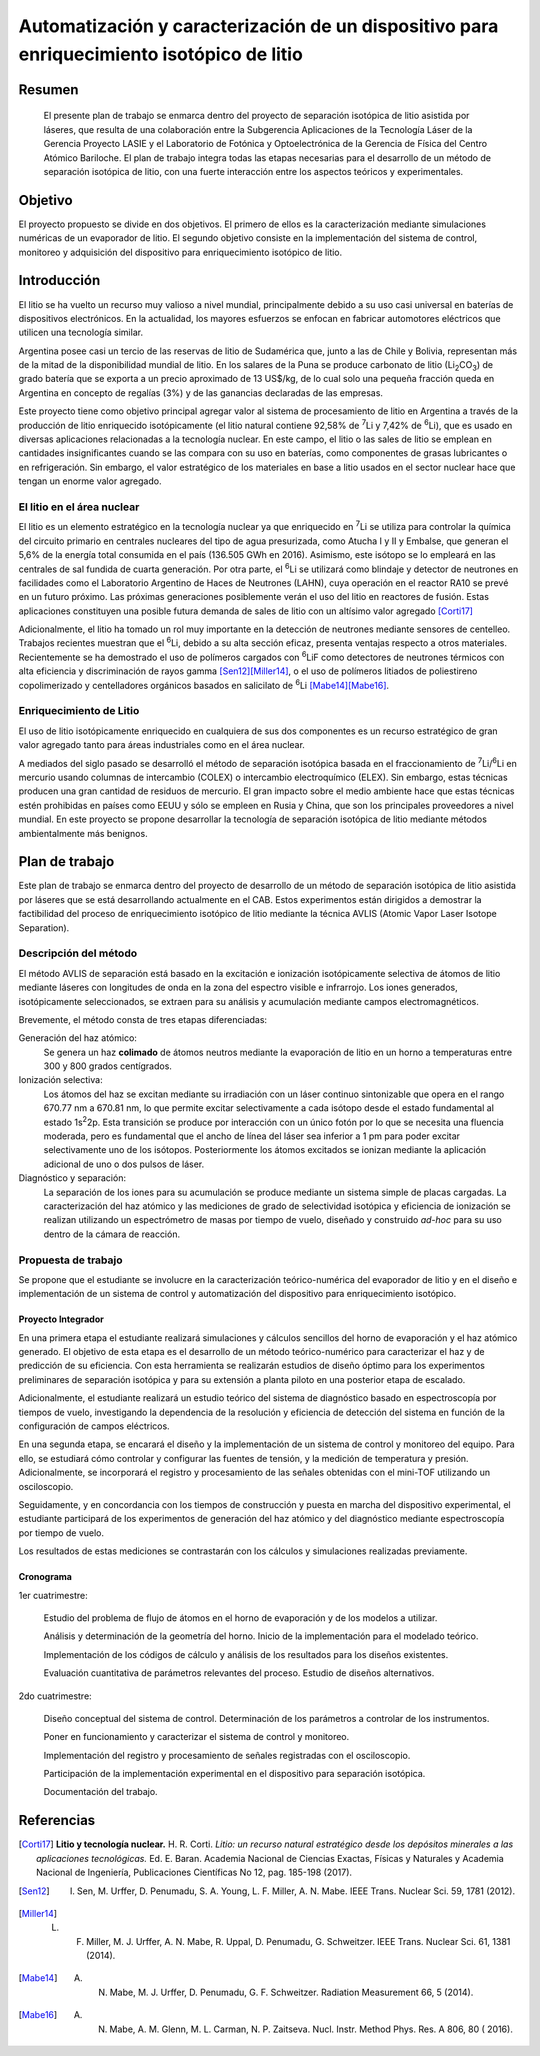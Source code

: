 ##########################################################################################
Automatización y caracterización de un dispositivo para enriquecimiento isotópico de litio
##########################################################################################

*******
Resumen
*******

   El presente plan de trabajo se enmarca dentro del proyecto de separación isotópica de litio asistida por láseres, que resulta de una colaboración entre la Subgerencia Aplicaciones de la Tecnología Láser de la Gerencia Proyecto LASIE y el Laboratorio de Fotónica y Optoelectrónica de la Gerencia de Física del Centro Atómico Bariloche. El plan de trabajo integra todas las etapas necesarias para el desarrollo de un método de separación isotópica de litio, con una fuerte interacción entre los aspectos teóricos y experimentales.


********
Objetivo
********

El proyecto propuesto se divide en dos objetivos. El primero de ellos es la caracterización mediante simulaciones numéricas de un evaporador de litio. El segundo objetivo consiste en la implementación del sistema de control, monitoreo y adquisición del dispositivo para enriquecimiento isotópico de litio.

************
Introducción
************

El litio se ha vuelto un recurso muy valioso a nivel mundial, principalmente debido a su uso casi universal en baterías de dispositivos electrónicos. En la actualidad, los mayores esfuerzos se enfocan en fabricar automotores eléctricos que utilicen una tecnología similar.

Argentina posee casi un tercio de las reservas de litio de Sudamérica que, junto a las de Chile y Bolivia, representan más de la mitad de la disponibilidad mundial de litio. En los salares de la Puna se produce carbonato de litio (|Li2CO3|) de grado batería que se exporta a un precio aproximado de 13 US$/kg, de lo cual solo una pequeña fracción queda en Argentina en concepto de regalías (3%) y de las ganancias declaradas de las empresas. 

Este proyecto tiene como objetivo principal agregar valor al sistema de procesamiento  de litio en Argentina a través de la producción de litio enriquecido isotópicamente (el litio natural contiene 92,58% de |7Li| y 7,42% de |6Li|), que es usado en diversas aplicaciones relacionadas a la tecnología nuclear. En este campo, el litio o las sales de litio se emplean en cantidades insignificantes cuando se las compara con su uso en baterías, como componentes de grasas lubricantes o en refrigeración. Sin embargo, el valor estratégico de los materiales en base a litio usados en el sector nuclear hace que tengan un enorme valor agregado.  


El litio en el área nuclear
===========================

El litio es un elemento estratégico en la tecnología nuclear ya que enriquecido en |7Li| se utiliza para controlar la química del circuito primario en centrales nucleares del tipo de agua presurizada, como Atucha I y II y Embalse, que generan el 5,6% de la energía total consumida en el país (136.505 GWh en 2016). Asimismo, este isótopo se lo empleará en las centrales de sal fundida de cuarta generación. Por otra parte, el |6Li| se utilizará como blindaje y detector de neutrones en facilidades como el Laboratorio Argentino de Haces de Neutrones (LAHN), cuya operación en el reactor RA10 se prevé en un futuro próximo. Las próximas generaciones posiblemente verán el uso del litio en reactores de fusión. Estas aplicaciones constituyen una posible futura demanda de sales de litio con un altísimo valor agregado [Corti17]_

Adicionalmente, el litio ha tomado un rol muy importante en la detección de neutrones mediante sensores de centelleo. Trabajos recientes muestran que el |6Li|, debido a su alta sección eficaz, presenta ventajas respecto a otros materiales. Recientemente se ha demostrado el uso de polímeros cargados con |6Li|\ F como detectores de neutrones térmicos con alta eficiencia y discriminación de rayos gamma [Sen12]_\ [Miller14]_, o el uso de polímeros litiados de poliestireno copolimerizado y centelladores orgánicos basados en salicilato de |6Li| [Mabe14]_\ [Mabe16]_.

.. |7Li| replace:: :sup:`7`\ Li
.. |6Li| replace:: :sup:`6`\ Li
.. |Li2CO3| replace:: Li\ :sub:`2`\ CO\ :sub:`3`
.. |LiPF6| replace:: LiPF\ :sub:`6`


Enriquecimiento de Litio
========================

El uso de litio isotópicamente enriquecido en cualquiera de sus dos componentes es un recurso estratégico de gran valor agregado tanto para áreas industriales como en el área nuclear.

A mediados del siglo pasado se desarrolló el método de separación isotópica basada en el fraccionamiento de |7Li|\ /\ |6Li| en mercurio usando columnas de intercambio (COLEX) o intercambio electroquímico (ELEX). Sin embargo, estas técnicas producen una gran cantidad de residuos de mercurio. El gran impacto sobre el medio ambiente hace que estas técnicas estén prohibidas en países como EEUU y sólo se empleen en Rusia y China, que son los principales proveedores a nivel mundial. En este proyecto se propone desarrollar la tecnología de separación isotópica de litio mediante métodos ambientalmente más benignos.


***************
Plan de trabajo
***************

Este plan de trabajo se enmarca dentro del proyecto de desarrollo de un método de separación isotópica de litio asistida por láseres que se está desarrollando actualmente en el CAB. Estos experimentos están dirigidos a demostrar la factibilidad  del proceso de enriquecimiento isotópico de litio mediante la técnica AVLIS (Atomic Vapor Laser Isotope Separation).
 

Descripción del método
======================

El método AVLIS de separación está basado en la excitación e ionización isotópicamente selectiva de átomos de litio mediante láseres con longitudes de onda en la zona del espectro visible e infrarrojo. Los iones generados, isotópicamente seleccionados, se extraen para su análisis y acumulación mediante campos electromagnéticos. 

Brevemente, el método consta de tres etapas diferenciadas:

Generación del haz atómico:
    Se genera un haz **colimado** de átomos neutros mediante la evaporación de litio en un horno a temperaturas entre 300 y 800 grados centígrados. 

Ionización selectiva:
    Los átomos del haz se excitan mediante su irradiación con un láser continuo sintonizable  que opera en el rango 670.77 nm a 670.81 nm, lo que permite excitar selectivamente a cada isótopo desde el estado fundamental al estado 1s\ :sup:`2`\ 2p.  Esta transición se produce por interacción con un único fotón por lo que se necesita una fluencia moderada, pero es fundamental que el ancho de línea del láser sea inferior a 1 pm para poder excitar selectivamente uno de los isótopos. Posteriormente los átomos excitados se ionizan mediante la aplicación adicional de uno o dos pulsos de láser.


Diagnóstico y separación:
    La separación de los iones para su acumulación se produce mediante un sistema simple de placas cargadas. La caracterización del haz atómico y las mediciones de grado de selectividad isotópica y eficiencia de ionización se realizan utilizando un espectrómetro de masas por tiempo de vuelo, diseñado y construido *ad-hoc* para su uso dentro de la cámara de reacción.


Propuesta de trabajo
====================

Se propone que el estudiante se involucre en la caracterización teórico-numérica del evaporador de litio y en el diseño e implementación de un sistema de control y automatización del dispositivo para enriquecimiento isotópico.

Proyecto Integrador
-------------------

En una primera etapa el estudiante realizará simulaciones y cálculos sencillos del horno de evaporación y el haz atómico generado. El objetivo de esta etapa es el desarrollo de un método teórico-numérico para caracterizar el haz y de predicción de su eficiencia. Con esta herramienta se realizarán estudios de diseño óptimo para los experimentos preliminares de separación isotópica y para su extensión a planta piloto en una posterior etapa de escalado.

Adicionalmente, el estudiante realizará un estudio teórico del sistema de diagnóstico basado en espectroscopía por tiempos de vuelo, investigando la dependencia de la resolución y eficiencia de detección del sistema en función de la configuración de campos eléctricos.

En una segunda etapa, se encarará el diseño y la implementación de un sistema de control y monitoreo del equipo. Para ello, se estudiará cómo controlar y configurar las fuentes de tensión, y la medición de temperatura y presión. Adicionalmente, se incorporará el registro y procesamiento de las señales obtenidas con el mini-TOF utilizando un osciloscopio.
  
Seguidamente, y en concordancia con los tiempos de construcción y puesta en marcha del dispositivo experimental, el estudiante participará de los experimentos de generación del haz atómico y del diagnóstico mediante espectroscopía por tiempo de vuelo.

Los resultados de estas mediciones se contrastarán con los cálculos y simulaciones realizadas previamente.


Cronograma
----------

1er cuatrimestre:

        Estudio del problema de flujo de átomos en el horno de evaporación y de los modelos a utilizar.

        Análisis y determinación de la geometría del horno. Inicio de la implementación para el modelado teórico.

	Implementación de los códigos de cálculo y análisis de los resultados para los diseños existentes.

        Evaluación cuantitativa de parámetros relevantes del proceso. Estudio de diseños alternativos.

2do cuatrimestre:

	Diseño conceptual del sistema de control. Determinación de los parámetros a controlar de los instrumentos.

	Poner en funcionamiento y caracterizar el sistema de control y monitoreo.

	Implementación del registro y procesamiento de señales registradas con el osciloscopio.

        Participación de la implementación experimental en el dispositivo para separación isotópica. 

        Documentación del trabajo.


***********
Referencias
***********
                     
.. [Corti17] **Litio y tecnología nuclear.** H. R. Corti. *Litio: un recurso natural estratégico desde los depósitos minerales a las aplicaciones tecnológicas.* Ed. E. Baran. Academia Nacional de Ciencias Exactas, Físicas y Naturales y Academia Nacional de Ingeniería, Publicaciones Científicas No 12, pag. 185-198 (2017).

.. [Sen12] I. Sen, M. Urffer, D. Penumadu, S. A. Young, L. F. Miller, A. N. Mabe. IEEE Trans. Nuclear Sci. 59, 1781 (2012).

.. [Miller14] L. F. Miller, M. J. Urffer, A. N. Mabe, R. Uppal, D. Penumadu, G. Schweitzer. IEEE Trans. Nuclear Sci. 61, 1381 (2014).

.. [Mabe14] A. N. Mabe, M. J. Urffer, D. Penumadu, G. F. Schweitzer. Radiation Measurement 66, 5 (2014).

.. [Mabe16] A. N. Mabe, A. M. Glenn, M. L. Carman, N. P. Zaitseva. Nucl. Instr. Method Phys. Res. A 806, 80 ( 2016).

